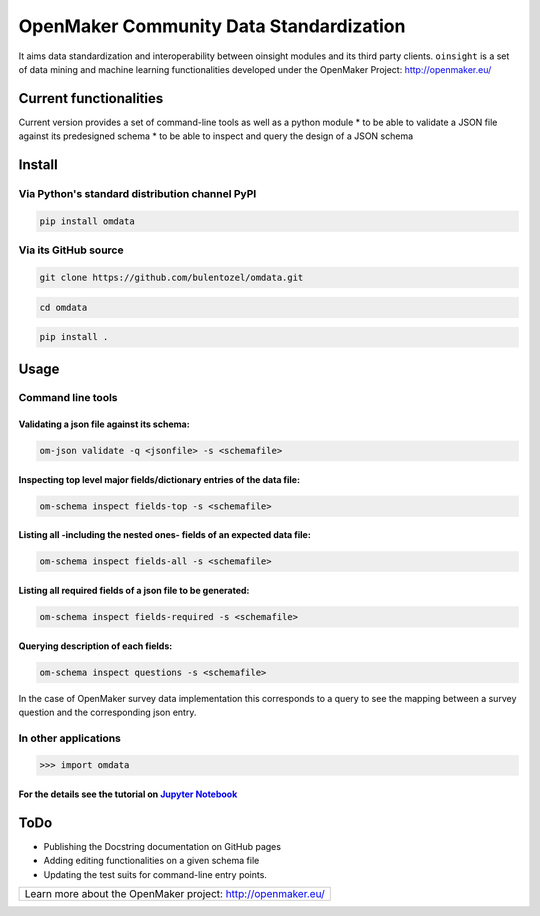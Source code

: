 OpenMaker Community Data Standardization
========================================

It aims data standardization and interoperability between oinsight
modules and its third party clients. ``oinsight`` is a set of data
mining and machine learning functionalities developed under the
OpenMaker Project: http://openmaker.eu/

Current functionalities
-----------------------

Current version provides a set of command-line tools as well as a python
module \* to be able to validate a JSON file against its predesigned
schema \* to be able to inspect and query the design of a JSON schema

Install
-------

Via Python's standard distribution channel PyPI
~~~~~~~~~~~~~~~~~~~~~~~~~~~~~~~~~~~~~~~~~~~~~~~

.. code:: bash

    pip install omdata

Via its GitHub source
~~~~~~~~~~~~~~~~~~~~~

.. code:: bash

    git clone https://github.com/bulentozel/omdata.git

.. code:: bash

    cd omdata

.. code:: bash

    pip install .

Usage
-----

Command line tools
~~~~~~~~~~~~~~~~~~

Validating a json file against its schema:
^^^^^^^^^^^^^^^^^^^^^^^^^^^^^^^^^^^^^^^^^^

.. code:: bash

    om-json validate -q <jsonfile> -s <schemafile>

Inspecting top level major fields/dictionary entries of the data file:
^^^^^^^^^^^^^^^^^^^^^^^^^^^^^^^^^^^^^^^^^^^^^^^^^^^^^^^^^^^^^^^^^^^^^^

.. code:: bash

    om-schema inspect fields-top -s <schemafile> 

Listing all -including the nested ones- fields of an expected data file:
^^^^^^^^^^^^^^^^^^^^^^^^^^^^^^^^^^^^^^^^^^^^^^^^^^^^^^^^^^^^^^^^^^^^^^^^

.. code:: bash

    om-schema inspect fields-all -s <schemafile> 

Listing all required fields of a json file to be generated:
^^^^^^^^^^^^^^^^^^^^^^^^^^^^^^^^^^^^^^^^^^^^^^^^^^^^^^^^^^^

.. code:: bash

    om-schema inspect fields-required -s <schemafile> 

Querying description of each fields:
^^^^^^^^^^^^^^^^^^^^^^^^^^^^^^^^^^^^

.. code:: bash

    om-schema inspect questions -s <schemafile> 

In the case of OpenMaker survey data implementation this corresponds to
a query to see the mapping between a survey question and the
corresponding json entry.

In other applications
~~~~~~~~~~~~~~~~~~~~~

.. code:: python

    >>> import omdata

For the details see the tutorial on `Jupyter Notebook <https://github.com/bulentozel/omdata/blob/master/tutorial.ipynb>`__
^^^^^^^^^^^^^^^^^^^^^^^^^^^^^^^^^^^^^^^^^^^^^^^^^^^^^^^^^^^^^^^^^^^^^^^^^^^^^^^^^^^^^^^^^^^^^^^^^^^^^^^^^^^^^^^^^^^^^^^^^^

ToDo
----

-  Publishing the Docstring documentation on GitHub pages
-  Adding editing functionalities on a given schema file
-  Updating the test suits for command-line entry points.

+--------------------------------------------------------------+
| Learn more about the OpenMaker project: http://openmaker.eu/ |
+--------------------------------------------------------------+
